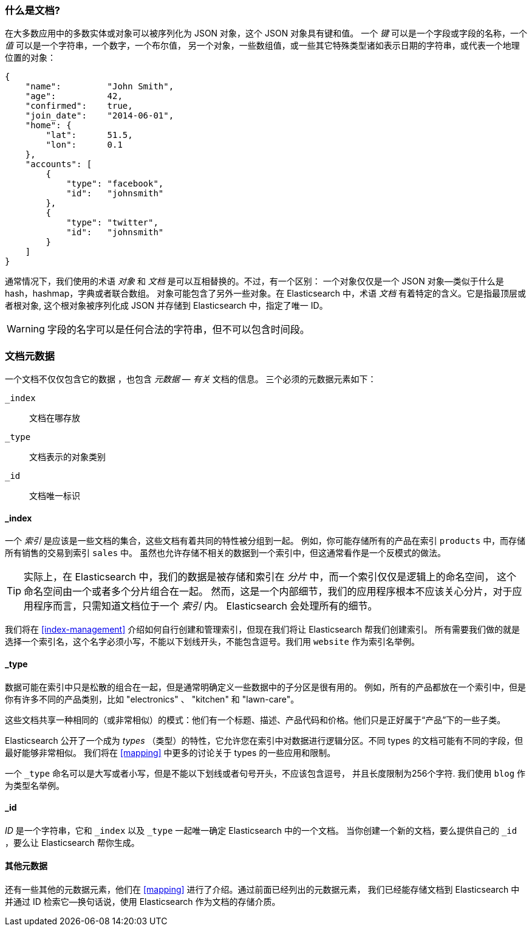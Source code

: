 [[document]]
=== 什么是文档?

在大多数应用中的多数实体或对象可以被序列化为 JSON 对象，这个 JSON 对象具有键和值。
((("objects")))((("JSON", "objects")))((("keys and values")))
一个 _键_ 可以是一个字段或字段的名称，一个 _值_ 可以((("values")))是一个字符串，一个数字，一个布尔值，
另一个对象，一些数组值，或一些其它特殊类型诸如表示日期的字符串，或代表一个地理位置的对象：

[source,js]
--------------------------------------------------
{
    "name":         "John Smith",
    "age":          42,
    "confirmed":    true,
    "join_date":    "2014-06-01",
    "home": {
        "lat":      51.5,
        "lon":      0.1
    },
    "accounts": [
        {
            "type": "facebook",
            "id":   "johnsmith"
        },
        {
            "type": "twitter",
            "id":   "johnsmith"
        }
    ]
}
--------------------------------------------------


通常情况下，我们使用的术语 _对象_ 和 _文档_ 是可以互相替换的。不过，有一个区别：((("objects", "documents versus")))((("documents", "objects versus")))
一个对象仅仅是一个 JSON 对象--类似于什么是 hash，hashmap，字典或者联合数组。
对象可能包含了另外一些对象。在 Elasticsearch 中，术语 _文档_ 有着特定的含义。它是指最顶层或者根对象((("root object"))),
这个根对象被序列化成 JSON 并存储到 Elasticsearch 中，指定了唯一 ID。


WARNING: 字段的名字可以是任何合法的字符串，但不可以包含时间段。

[[_Document_Metadata]]
=== 文档元数据

一个文档不仅仅包含它的数据((("documents", "metadata"))) ，也包含 _元数据_ &#x2014; _有关_ 文档的信息。
((("metadata, document")))三个必须的元数据元素如下：


 `_index`::
   文档在哪存放

 `_type`::
   文档表示的对象类别

 `_id`::
   文档唯一标识


==== _index

一个 _索引_ 是应该是一些文档的集合，这些文档有着共同的特性被分组到一起。
例如，你可能存储所有的产品在索引 `products` 中，而存储所有销售的交易到索引 `sales` 中。
虽然也允许存储不相关的数据到一个索引中，但这通常看作是一个反模式的做法。


[TIP]
====
实际上，在 Elasticsearch 中，我们的数据是被存储和索引在 _分片_ 中，而一个索引仅仅是逻辑上的命名空间，
这个命名空间由一个或者多个分片组合在一起。((("shards", "grouped in indices")))
然而，这是一个内部细节，我们的应用程序根本不应该关心分片，对于应用程序而言，只需知道文档位于一个 _索引_ 内。
Elasticsearch 会处理所有的细节。
====

我们将在 <<index-management>> 介绍如何自行创建和管理索引，但现在我们将让 Elasticsearch 帮我们创建索引。
所有需要我们做的就是选择一个索引名，这个名字必须小写，不能以下划线开头，不能包含逗号。我们用 `website` 作为索引名举例。


==== _type

数据可能在索引中只是松散的组合在一起，但是通常明确定义一些数据中的子分区是很有用的。
例如，所有的产品都放在一个索引中，但是你有许多不同的产品类别，比如 "electronics" 、 "kitchen" 和 "lawn-care"。


这些文档共享一种相同的（或非常相似）的模式：他们有一个标题、描述、产品代码和价格。他们只是正好属于“产品”下的一些子类。


Elasticsearch 公开了一个成为 _types_ （类型）的特性，它允许您在索引中对数据进行逻辑分区。不同 types 的文档可能有不同的字段，但最好能够非常相似。
我们将在 <<mapping>> 中更多的讨论关于 types 的一些应用和限制。


一个  `_type` 命名可以是大写或者小写，但是不能以下划线或者句号开头，不应该包含逗号，((("types", "names of")))
并且长度限制为256个字符. 我们使用 `blog` 作为类型名举例。


==== _id

_ID_ 是一个字符串，((("id", "&#x5f;id, in document metadata")))它和 `_index` 以及 `_type` 一起唯一确定 Elasticsearch 中的一个文档。
当你创建一个新的文档，要么提供自己的 `_id` ，要么让 Elasticsearch 帮你生成。

[[_Other_Metadata]]
==== 其他元数据

还有一些其他的元数据元素，他们在 <<mapping>> 进行了介绍。通过前面已经列出的元数据元素，
我们已经能存储文档到 Elasticsearch 中并通过 ID 检索它--换句话说，使用 Elasticsearch 作为文档的存储介质。
